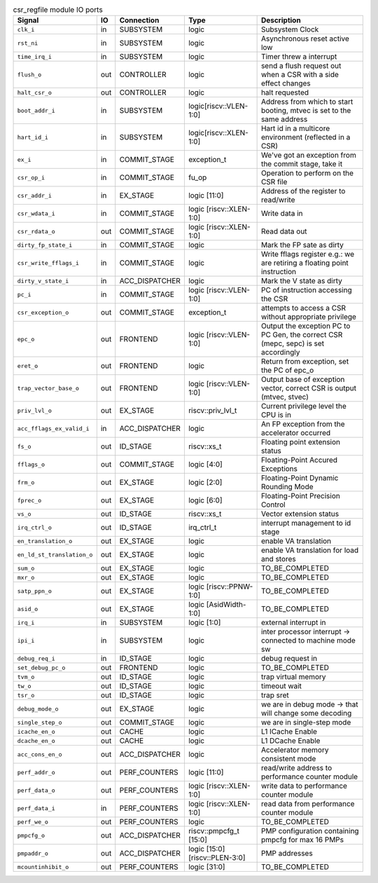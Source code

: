 ..
   Copyright 2024 Thales DIS France SAS
   Licensed under the Solderpad Hardware License, Version 2.1 (the "License");
   you may not use this file except in compliance with the License.
   SPDX-License-Identifier: Apache-2.0 WITH SHL-2.1
   You may obtain a copy of the License at https://solderpad.org/licenses/

   Original Author: Jean-Roch COULON - Thales

.. _CVA6_csr_regfile_ports:

.. list-table:: csr_regfile module IO ports
   :header-rows: 1

   * - Signal
     - IO
     - Connection
     - Type
     - Description

   * - ``clk_i``
     - in
     - SUBSYSTEM
     - logic
     - Subsystem Clock

   * - ``rst_ni``
     - in
     - SUBSYSTEM
     - logic
     - Asynchronous reset active low

   * - ``time_irq_i``
     - in
     - SUBSYSTEM
     - logic
     - Timer threw a interrupt

   * - ``flush_o``
     - out
     - CONTROLLER
     - logic
     - send a flush request out when a CSR with a side effect changes

   * - ``halt_csr_o``
     - out
     - CONTROLLER
     - logic
     - halt requested

   * - ``boot_addr_i``
     - in
     - SUBSYSTEM
     -  logic[riscv::VLEN-1:0]
     - Address from which to start booting, mtvec is set to the same address

   * - ``hart_id_i``
     - in
     - SUBSYSTEM
     -  logic[riscv::XLEN-1:0]
     - Hart id in a multicore environment (reflected in a CSR)

   * - ``ex_i``
     - in
     - COMMIT_STAGE
     - exception_t
     - We've got an exception from the commit stage, take it

   * - ``csr_op_i``
     - in
     - COMMIT_STAGE
     - fu_op
     - Operation to perform on the CSR file

   * - ``csr_addr_i``
     - in
     - EX_STAGE
     - logic [11:0]
     - Address of the register to read/write

   * - ``csr_wdata_i``
     - in
     - COMMIT_STAGE
     - logic [riscv::XLEN-1:0]
     - Write data in

   * - ``csr_rdata_o``
     - out
     - COMMIT_STAGE
     - logic [riscv::XLEN-1:0]
     - Read data out

   * - ``dirty_fp_state_i``
     - in
     - COMMIT_STAGE
     - logic
     - Mark the FP sate as dirty

   * - ``csr_write_fflags_i``
     - in
     - COMMIT_STAGE
     -  logic
     - Write fflags register e.g.: we are retiring a floating point instruction

   * - ``dirty_v_state_i``
     - in
     - ACC_DISPATCHER
     - logic
     - Mark the V state as dirty

   * - ``pc_i``
     - in
     - COMMIT_STAGE
     - logic [riscv::VLEN-1:0]
     - PC of instruction accessing the CSR

   * - ``csr_exception_o``
     - out
     - COMMIT_STAGE
     - exception_t
     - attempts to access a CSR without appropriate privilege

   * - ``epc_o``
     - out
     - FRONTEND
     - logic [riscv::VLEN-1:0]
     - Output the exception PC to PC Gen, the correct CSR (mepc, sepc) is set accordingly

   * - ``eret_o``
     - out
     - FRONTEND
     - logic
     - Return from exception, set the PC of epc_o

   * - ``trap_vector_base_o``
     - out
     - FRONTEND
     - logic [riscv::VLEN-1:0]
     - Output base of exception vector, correct CSR is output (mtvec, stvec)

   * - ``priv_lvl_o``
     - out
     - EX_STAGE
     - riscv::priv_lvl_t
     - Current privilege level the CPU is in

   * - ``acc_fflags_ex_valid_i``
     - in
     - ACC_DISPATCHER
     - logic
     - An FP exception from the accelerator occurred

   * - ``fs_o``
     - out
     - ID_STAGE
     - riscv::xs_t
     - Floating point extension status

   * - ``fflags_o``
     - out
     - COMMIT_STAGE
     - logic [4:0]
     - Floating-Point Accured Exceptions

   * - ``frm_o``
     - out
     - EX_STAGE
     - logic [2:0]
     - Floating-Point Dynamic Rounding Mode

   * - ``fprec_o``
     - out
     - EX_STAGE
     - logic [6:0]
     - Floating-Point Precision Control

   * - ``vs_o``
     - out
     - ID_STAGE
     - riscv::xs_t
     - Vector extension status

   * - ``irq_ctrl_o``
     - out
     - ID_STAGE
     - irq_ctrl_t
     - interrupt management to id stage

   * - ``en_translation_o``
     - out
     - EX_STAGE
     - logic
     - enable VA translation

   * - ``en_ld_st_translation_o``
     - out
     - EX_STAGE
     - logic
     - enable VA translation for load and stores

   * - ``sum_o``
     - out
     - EX_STAGE
     - logic
     - TO_BE_COMPLETED

   * - ``mxr_o``
     - out
     - EX_STAGE
     - logic
     - TO_BE_COMPLETED

   * - ``satp_ppn_o``
     - out
     - EX_STAGE
     - logic [riscv::PPNW-1:0]
     - TO_BE_COMPLETED

   * - ``asid_o``
     - out
     - EX_STAGE
     - logic [AsidWidth-1:0]
     - TO_BE_COMPLETED

   * - ``irq_i``
     - in
     - SUBSYSTEM
     - logic [1:0]
     - external interrupt in

   * - ``ipi_i``
     - in
     - SUBSYSTEM
     - logic
     - inter processor interrupt -> connected to machine mode sw

   * - ``debug_req_i``
     - in
     - ID_STAGE
     - logic
     - debug request in

   * - ``set_debug_pc_o``
     - out
     - FRONTEND
     - logic
     - TO_BE_COMPLETED

   * - ``tvm_o``
     - out
     - ID_STAGE
     - logic
     - trap virtual memory

   * - ``tw_o``
     - out
     - ID_STAGE
     - logic
     - timeout wait

   * - ``tsr_o``
     - out
     - ID_STAGE
     - logic
     - trap sret

   * - ``debug_mode_o``
     - out
     - EX_STAGE
     - logic
     - we are in debug mode -> that will change some decoding

   * - ``single_step_o``
     - out
     - COMMIT_STAGE
     - logic
     - we are in single-step mode

   * - ``icache_en_o``
     - out
     - CACHE
     - logic
     - L1 ICache Enable

   * - ``dcache_en_o``
     - out
     - CACHE
     - logic
     - L1 DCache Enable

   * - ``acc_cons_en_o``
     - out
     - ACC_DISPATCHER
     - logic
     - Accelerator memory consistent mode

   * - ``perf_addr_o``
     - out
     - PERF_COUNTERS
     - logic [11:0]
     - read/write address to performance counter module

   * - ``perf_data_o``
     - out
     - PERF_COUNTERS
     - logic [riscv::XLEN-1:0]
     - write data to performance counter module

   * - ``perf_data_i``
     - in
     - PERF_COUNTERS
     - logic [riscv::XLEN-1:0]
     - read data from performance counter module

   * - ``perf_we_o``
     - out
     - PERF_COUNTERS
     - logic
     - TO_BE_COMPLETED

   * - ``pmpcfg_o``
     - out
     - ACC_DISPATCHER
     - riscv::pmpcfg_t [15:0]
     - PMP configuration containing pmpcfg for max 16 PMPs

   * - ``pmpaddr_o``
     - out
     - ACC_DISPATCHER
     - logic [15:0][riscv::PLEN-3:0]
     - PMP addresses

   * - ``mcountinhibit_o``
     - out
     - PERF_COUNTERS
     - logic [31:0]
     - TO_BE_COMPLETED
